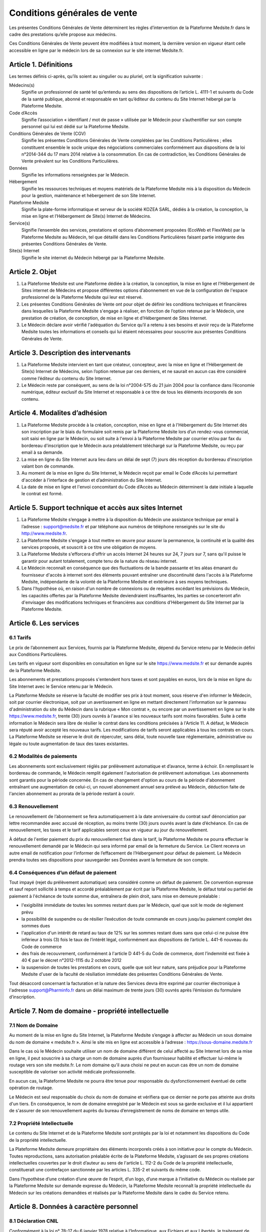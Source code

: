 Conditions générales de vente
=============================

Les présentes Conditions Générales de Vente déterminent les règles
d’intervention de la Plateforme Medsite.fr dans le cadre des prestations
qu’elle propose aux médecins.

Ces Conditions Générales de Vente peuvent être modifiées à tout moment, la
dernière version en vigueur étant celle accessible en ligne par le médecin lors
de sa connexion sur le site internet Medsite.fr.


Article 1. Définitions
----------------------

Les termes définis ci-après, qu’ils soient au singulier ou au pluriel, ont la signification suivante :

Médecins(s)
  Signifie un professionnel de santé tel qu’entendu au sens des dispositions de
  l’article L. 4111-1 et suivants du Code de la santé publique, abonné et
  responsable en tant qu’éditeur du contenu du Site Internet hébergé par la
  Plateforme Medsite.

Code d’Accès
  Signifie l’association « identifiant / mot de passe » utilisée par le Médecin
  pour s’authentifier sur son compte personnel qui lui est dédié sur la
  Plateforme Medsite.

Conditions Générales de Vente (CGV)
  Signifie les présentes Conditions Générales de Vente complétées par les
  Conditions Particulières ; elles constituent ensemble le socle unique des
  négociations commerciales conformément aux dispositions de la loi n°2014-344
  du 17 mars 2014 relative à la consommation. En cas de contradiction, les
  Conditions Générales de Vente prévalent sur les Conditions Particulières.

Données
  Signifie les informations renseignées par le Médecin.

Hébergement
  Signifie les ressources techniques et moyens matériels de la Plateforme
  Medsite mis à la disposition du Médecin pour la gestion, maintenance et
  hébergement de son Site Internet.

Plateforme Medsite
  Signifie la plate-forme informatique et serveur de la société KOZEA SARL,
  dédiés à la création, la conception, la mise en ligne et l’Hébergement de
  Site(s) Internet de Médecins.

Service(s)
  Signifie l’ensemble des services, prestations et options d’abonnement
  proposées (EcoWeb et FlexiWeb) par la Plateforme Medsite au Médecin, tel que
  détaillé dans les Conditions Particulières faisant partie intégrante des
  présentes Conditions Générales de Vente.

Site(s) Internet
  Signifie le site internet du Médecin hébergé par la Plateforme Medsite.


Article 2. Objet
----------------

1. La Plateforme Medsite est une Plateforme dédiée à la création, la
   conception, la mise en ligne et l’Hébergement de Sites internet de Médecins
   et propose différentes options d’abonnement en vue de la configuration de
   l'espace professionnel de la Plateforme Medsite qui leur est réservé.

2. Les présentes Conditions Générales de Vente ont pour objet de définir les
   conditions techniques et financières dans lesquelles la Plateforme Medsite
   s'engage à réaliser, en fonction de l’option retenue par le Médecin, une
   prestation de création, de conception, de mise en ligne et d’Hébergement de
   Sites Internet.

3. Le Médecin déclare avoir vérifié l'adéquation du Service qu’il a retenu à
   ses besoins et avoir reçu de la Plateforme Medsite toutes les informations
   et conseils qui lui étaient nécessaires pour souscrire aux présentes
   Conditions Générales de Vente.


Article 3. Description des intervenants
---------------------------------------

1. La Plateforme Medsite intervient en tant que créateur, concepteur, avec la
   mise en ligne et l’Hébergement de Site(s) Internet de Médecins, selon
   l’option retenue par ces derniers, et ne saurait en aucun cas être considéré
   comme l’éditeur du contenu du Site Internet.

2. Le Médecin reste par conséquent, au sens de la loi n°2004-575 du 21 juin
   2004 pour la confiance dans l’économie numérique, éditeur exclusif du Site
   Internet et responsable à ce titre de tous les éléments incorporels de son
   contenu.


Article 4. Modalites d’adhésion
-------------------------------

1. La Plateforme Medsite procède à la création, conception, mise en ligne et à
   l'Hébergement du Site Internet dès son inscription par le biais du
   formulaire soit remis par la Plateforme Medsite lors d’un rendez-vous
   commercial, soit saisi en ligne par le Médecin, ou soit suite à l'envoi à la
   Plateforme Medsite par courrier et/ou par fax du bordereau d'inscription que
   le Médecin aura préalablement téléchargé sur la Plateforme Medsite, ou reçu
   par email à sa demande.

2. La mise en ligne du Site Internet aura lieu dans un délai de sept (7) jours
   dés réception du bordereau d'inscription valant bon de commande.

3. Au moment de la mise en ligne du Site Internet, le Médecin reçoit par
   email le Code d’Accès lui permettant d'accéder à l’interface de gestion
   et d’administration du Site Internet.

4. La date de mise en ligne et l'envoi concomitant du Code d’Accès au Médecin
   déterminent la date initiale à laquelle le contrat est formé.


Article 5. Support technique et accès aux sites Internet
--------------------------------------------------------

1. La Plateforme Medsite s’engage à mettre à la disposition du Médecin une
   assistance technique par email à l’adresse : support@medsite.fr et par
   téléphone aux numéros de téléphone renseignés sur le site du
   http://www.medsite.fr.

2. La Plateforme Medsite s'engage à tout mettre en œuvre pour assurer la
   permanence, la continuité et la qualité des services proposés, et souscrit à
   ce titre une obligation de moyens.

3. La Plateforme Medsite s'efforcera d'offrir un accès Internet 24 heures sur
   24, 7 jours sur 7, sans qu'il puisse le garantir pour autant totalement,
   compte tenu de la nature du réseau internet.

4. Le Médecin reconnaît en conséquence que des fluctuations de la bande
   passante et les aléas émanant du fournisseur d'accès à internet sont des
   éléments pouvant entraîner une discontinuité dans l'accès à la Plateforme
   Medsite, indépendante de la volonté de la Plateforme Medsite et extérieure à
   ses moyens techniques.

5. Dans l'hypothèse où, en raison d'un nombre de connexions ou de requêtes
   excédant les prévisions du Médecin, les capacités offertes par la Plateforme
   Medsite deviendraient insuffisantes, les parties se concerteront afin
   d'envisager des modifications techniques et financières aux conditions
   d’Hébergement du Site Internet par la Plateforme Medsite.


Article 6. Les services
-----------------------

6.1 Tarifs
..........

Le prix de l’abonnement aux Services, fournis par la Plateforme Medsite, dépend
du Service retenu par le Médecin défini aux Conditions Particulières.

Les tarifs en vigueur sont disponibles en consultation en ligne sur le site
https://www.medsite.fr et sur demande auprès de la Plateforme Medsite.

Les abonnements et prestations proposés s'entendent hors taxes et sont payables
en euros, lors de la mise en ligne du Site Internet avec le Service retenu par
le Médecin.

La Plateforme Medsite se réserve la faculté de modifier ses prix à tout moment,
sous réserve d'en informer le Médecin, soit par courrier électronique, soit par
un avertissement en ligne en mettant directement l'information sur le panneau
d'administration du site du Médecin dans la rubrique « Mon contrat », ou encore
par un avertissement en ligne sur le site https://www.medsite.fr, trente (30)
jours ouvrés à l'avance si les nouveaux tarifs sont moins favorables. Suite à
cette information le Médecin sera libre de résilier le contrat dans les
conditions précisées à l'Article 11. A défaut, le Médecin sera réputé avoir
accepté les nouveaux tarifs. Les modifications de tarifs seront applicables à
tous les contrats en cours. La Plateforme Medsite se réserve le droit de
répercuter, sans délai, toute nouvelle taxe réglementaire, administrative ou
légale ou toute augmentation de taux des taxes existantes.

6.2 Modalités de paiements
..........................

Les abonnements sont exclusivement réglés par prélèvement automatique et
d’avance, terme à échoir. En remplissant le bordereau de commande, le Médecin
remplit également l'autorisation de prélèvement automatique. Les abonnements
sont garantis pour la période concernée. En cas de changement d'option au cours
de la période d'abonnement entraînant une augmentation de celui-ci, un nouvel
abonnement annuel sera prélevé au Médecin, déduction faite de l'ancien
abonnement au prorata de la période restant à courir.

6.3 Renouvellement
..................

Le renouvellement de l’abonnement se fera automatiquement à la date
anniversaire du contrat sauf dénonciation par lettre recommandée avec accusé de
réception, au moins trente (30) jours ouvrés avant la date d’échéance. En cas
de renouvellement, les taxes et le tarif applicables seront ceux en vigueur au
jour du renouvellement.

À défaut de l'entier paiement du prix du renouvellement fixé dans le tarif, la
Plateforme Medsite ne pourra effectuer le renouvellement demandé par le Médecin
qui sera informé par email de la fermeture du Service. Le Client recevra un
autre email de notification pour l’informer de l’effacement de l’Hébergement
pour défaut de paiement. Le Médecin prendra toutes ses dispositions pour
sauvegarder ses Données avant la fermeture de son compte.

6.4 Conséquences d’un défaut de paiement
........................................

Tout impayé (rejet du prélèvement automatique) sera considéré comme un défaut
de paiement. De convention expresse et sauf report sollicité à temps et accordé
préalablement par écrit par la Plateforme Medsite, le défaut total ou partiel
de paiement à l'échéance de toute somme due, entraînera de plein droit, sans
mise en demeure préalable :

- l'exigibilité immédiate de toutes les sommes restant dues par le Médecin,
  quel que soit le mode de règlement prévu
- la possibilité de suspendre ou de résilier l’exécution de toute commande en
  cours jusqu’au paiement complet des sommes dues
- l'application d'un intérêt de retard au taux de 12% sur les sommes restant
  dues sans que celui-ci ne puisse être inférieur à trois (3) fois le taux de
  l’intérêt légal, conformément aux dispositions de l’article L. 441-6 nouveau
  du Code de commerce
- des frais de recouvrement, conformément à l'article D 441-5 du Code de
  commerce, dont l’indemnité est fixée à 40 € par le décret n°2012-1115 du 2
  octobre 2012
- la suspension de toutes les prestations en cours, quelle que soit leur
  nature, sans préjudice pour la Plateforme Medsite d'user de la faculté de
  résiliation immédiate des présentes Conditions Générales de Vente.

Tout désaccord concernant la facturation et la nature des Services devra être
exprimé par courrier électronique à l'adresse support@Pharminfo.fr dans un
délai maximum de trente jours (30) ouvrés après l’émission du formulaire
d’inscription.


Article 7. Nom de domaine - propriété intellectuelle
----------------------------------------------------

7.1 Nom de Domaine
..................

Au moment de la mise en ligne du Site Internet, la Plateforme Medsite s’engage
à affecter au Médecin un sous domaine du nom de domaine « medsite.fr ». Ainsi
le site mis en ligne est accessible à l’adresse :
https://sous-domaine.medsite.fr

Dans le cas où le Médecin souhaite utiliser un nom de domaine différent de
celui affecté au Site Internet lors de sa mise en ligne, il peut souscrire à sa
charge un nom de domaine auprès d’un fournisseur habilité et effectuer lui-même
le routage vers son site medsite.fr.  Le nom domaine qu’il aura choisi ne peut
en aucun cas être un nom de domaine susceptible de valoriser son activité
médicale professionnelle.

En aucun cas, la Plateforme Medsite ne pourra être tenue pour responsable du
dysfonctionnement éventuel de cette opération de routage.

Le Médecin est seul responsable du choix du nom de domaine et vérifiera que ce
dernier ne porte pas atteinte aux droits d'un tiers. En conséquence, le nom de
domaine enregistré par le Médecin est sous sa garde exclusive et il lui
appartient de s'assurer de son renouvellement auprès du bureau d’enregistrement
de noms de domaine en temps utile.

7.2 Propriété Intellectuelle
............................

Le contenu du Site Internet et de la Plateforme Medsite sont protégés par la
loi et notamment les dispositions du Code de la propriété intellectuelle.

La Plateforme Medsite demeure propriétaire des éléments incorporels créés à son
initiative pour le compte du Médecin. Toutes reproductions, sans autorisation
préalable écrite de la Plateforme Medsite, s’agissant de ses propres créations
intellectuelles couvertes par le droit d’auteur au sens de l'article L. 112-2
du Code de la propriété intellectuelle, constituerait une contrefaçon
sanctionnée par les articles L. 335-2 et suivants du même code.

Dans l’hypothèse d’une création d’une œuvre de l’esprit, d’un logo, d’une
marque à l’initiative du Médecin ou réalisée par la Plateforme Medsite sur
demande expresse du Médecin, la Plateforme Medsite reconnaît la propriété
intellectuelle du Médecin sur les créations demandées et réalisés par la
Plateforme Medsite dans le cadre du Service retenu.


Article 8. Données à caractère personnel
----------------------------------------

8.1 Déclaration CNIL
....................

Conformément à la loi n° 78-17 du 6 janvier 1978 relative à l’Informatique, aux
Fichiers et aux Libertés, le traitement de données à caractère personnel du
Médecin a fait l’objet d’une déclaration auprès de la CNIL.

8.2 Droit d’accès, de modification, de rectification et de suppression des Données
..................................................................................

Conformément à l’article 39 de la loi de 6 janvier 1978, le Médecin dispose
d’un droit d’accès, de modification, de rectification et de suppression des
Données le concernant. Ce droit peut être exercé auprès de Medsite.fr par voie
postale à l’adresse suivante : 107 boulevard de Stalingrad, 69100 Villeurbanne, 
France ou par email en écrivant à contact@medsite.fr.

8.3 Hébergement de données de santé
...................................

Les données de santé sont hébergées par un hébergeur de données de santé
conformément aux dispositions des articles L.1111-8 et R.1111-9 du Code de la
santé publique.


Article 9. Responsabilité de la plateforme Medsite
--------------------------------------------------

1. La Plateforme Medsite ne saurait être tenue responsable, tant civilement que
   pénalement, du contenu du Site Internet dont seul le Médecin est responsable
   en tant qu’éditeur conformément aux dispositions de la loi n°2004-575 du 21
   juin 2004 sur la confiance numérique.

2. La Plateforme Medsite ne saurait également garantir que la Plateforme
   Medsite soit disponible d’accès sans aucune interruption compte tenu de
   l’accès au réseau internet.

3. La Plateforme Medsite n’intervient qu’en tant que prestataire pour le
   Médecin et ne pourrait être tenue responsable des activités du Médecin sur
   le Site Internet déroulées à partir de son propre compte, ou du non respect
   par ce dernier de l’ensemble des lois, réglementations nationales et
   internationales applicables aux activités du Site Internet.


Article 10. Responsabilité du médecin
-------------------------------------

1. Le Médecin assure la Plateforme Medsite qu'il est propriétaire ou titulaire
   des droits de propriété intellectuelle concernant les informations qu'il met
   lui-même sur le Site Internet et qu’il détient à ce titre les droits de
   reproduction, de représentation et de diffusion de ces informations pour le
   Site Internet.

2. Le Médecin assume toutes les conséquences, directes et/ou indirectes, de son
   activité sur le Site Internet et demeure pleinement responsable du contenu
   des informations transmises, diffusées ou collectées, de leur exploitation
   et de leur mise à jour, ainsi que de tous fichiers, notamment d'adresses sur
   le Site Internet.

3. Le non-respect par le Médecin des points visés ci-dessus, notamment toute
   activité spécifiquement interdite à partir de la Plateforme Medsite et/ou
   tout contenu diffusé et interdit sur la Plateforme Medsite et/ou susceptible
   d'engendrer une responsabilité civile et/ou pénale et/ou susceptible de
   porter atteinte aux droits d'un tiers entraînera le droit pour la Plateforme
   Medsite d'interrompre sans délai et sans mise en demeure préalable le
   Service, sans préjudice de tous dommages et intérêts éventuels auxquels la
   Plateforme Medsite pourrait prétendre.

4. Le Médecin demeure responsable du Code d’Accès qui lui a été attribué par la
   Plateforme Medsite. Toute utilisation du Site Internet par le Code d’Accès
   relève par conséquent de la responsabilité exclusive du Médecin.

5. Le Médecin supportera seul les conséquences du défaut de fonctionnement de
   la Plateforme Medsite consécutif à une utilisation d’un membre de son
   personnel ou par toute personne auquel le Médecin aura fourni son Code
   d’Accès, non conforme aux instructions de fonctionnement qui lui auront été
   fournies par la Plateforme Medsite. De même, le Médecin supporte seul les
   conséquences de la perte de son Code d’Accès.

6. Le Médecin s'engage à informer la Plateforme Medsite de toute modification
   concernant sa situation (notamment changement d'adresse électronique, de
   domiciliation bancaire) au plus tard dans les trente (30) jours ouvrés du
   changement, sauf pour le changement d'adresse de messagerie, dont la
   modification devra être transmise dans les quarante huit (48) heures à
   compter de son utilisation. A défaut de respect de ce délai, ou à défaut
   d'informer la Plateforme Medsite de ce changement, cette dernière sera
   dégagée de toute responsabilité en cas de fermeture du Service.


Article 11. Prise d’effet – durée - résiliation
-----------------------------------------------

11.1 Prise d’effet
..................

Les présentes Conditions Générales de Vente entrent en vigueur à compter de la
date de réception par le Médecin de l'email de confirmation de la mise en
ligne du Site Internet et de l’attribution de son Code d’Accès lui permettant
d'accéder à son espace réservé.

11.2 Durée
..........

Elles demeurent en vigueur pour une durée de douze (12) mois calendaires et
seront, à l’issue de cette période initiale de douze (12) mois, reconduites
tacitement par périodes de même durée de douze (12) mois sauf dénonciation par
lettre recommandée avec avis de réception adressées au plus tard trente (30)
jours ouvrés avant la fin de la période contractuelle en cours.

En cas de changement du Service au cours d'une période d'abonnement, la date de
renouvellement pourra se trouver modifiée et un nouveau contrat sera conclu
pour une durée de douze (12) mois qui démarrera à partir de la date du
changement du Service.

11.3 Résiliation
................

a. Résiliation pour faute

  - La Plateforme Medsite se réserve le droit de résilier sans préavis, ni
    indemnité, les présentes Conditions Générales de Vente en cas de faute du
    Médecin, et ce sans préjudice de tous dommages et intérêts éventuels qui
    pourraient lui être réclamés en raison du préjudice subi par la Plateforme
    Medsite.
  - La Plateforme Medsite se réserve également la possibilité de restreindre,
    limiter ou suspendre le Service ou l’Hébergement, sans préavis ni
    indemnité, s’il apparaît que le Médecin utilise le Service qui lui est
    fourni pour une activité qui n‘est plus liée à son activité
    professionnelle, ou qui ne serait pas conforme au Code de déontologie
    édictée par le Conseil National de l’Ordre des Médecins.

b. Résiliation pour propres motifs

  - Le Médecin se réserve la possibilité de résilier de son propre gré, à tout
    moment, les présentes Conditions Générales de Vente, sous réserve de
    l’envoi d’une lettre recommandée avec avis de réception adressée à la
    Plateforme Medsite moyennant le respect d’un préavis de quinze (15) jours
    ouvrés avant la date effective de résiliation souhaitée. Le Médecin ne
    pourra prétendre dans cette hypothèse au remboursement des sommes déjà
    versées.
  - Le Médecin reconnait et accepte que la Plateforme Medsite pourra également
    être amené à effectuer une restriction, limitation ou suspension du Service
    ou de l’Hébergement si la Plateforme Medsite recçoit un avis motivé d’une
    autorité de santé, administrative, arbitrale ou judiciaire dans le respect
    des règlements et de la législation applicable.


Article 12. Publicité et promotion
----------------------------------

La Plateforme Medsite se réserve le droit à l'occasion notamment de
manifestations, de colloques, de présentations publiques de se prévaloir des
Services proposés au(x) Médecin(s) et ce sur tout support notamment
informatique, papier, plaquettes d’informations et/ou publicitaires.


Article 13. Loi applicable et attribution de juridiction
--------------------------------------------------------

1. La loi Française est applicable aux présentes Conditions Générales de Vente.

2. Tout différend fera l’objet préalablement à la saisine d’un tribunal d’une
   tentative de conciliation ou de médiation selon les dispositions applicables
   depuis le 1er avril 2015 du décret n° 2015-282 du 11 mars 2015 relatif à la
   résolution amiable des différends. Faute d’accord amiable dans les quarante
   cinq (45) jours ouvrés à compter du différend constaté, ce dernier sera
   définitivement soumis aux tribunaux compétents de Lyon, nonobstant la
   pluralité de défendeurs.

3. La Plateforme Medsite assure, conformément aux dispositions de la directive
   2013/11/UE du Parlement européen et du Conseil du 21 mai 2013 relative au
   règlement extrajudiciaire des litiges de consommation (RELC), transposée par
   ordonnance n°2015-1033 du 20 août 2015, un service gratuit de règlement
   extrajudiciaire des litiges.


Conditions particulières d’utilisation
--------------------------------------

La Plateforme Medsite propose un service à options (« Service »), selon
deux (2) formules différentes aux choix du Médecin :

Service EcoWeb
..............

Correspond à un service de base payant à dix euros, hors taxes, (10€ HT) par
mois, qui comprend la création, la mise en ligne et l’hébergement du Site
Internet du Médecin selon le modèle graphique choisi par ce dernier.

Les fonctionnalités de l'option EcoWeb sont consultables sur le site
www.medsite.fr.

L'option EcoWeb est une formule qui comprend :

- la présentation optimale du cabinet
- les horaires de consultation
- l’équipe
- le plan d’accès
- les informations médicales
- l’actualité santé
- l’actualité du cabinet
- les alertes sanitaires
- l’épidémiologie
- le service de garde
- le service carnet de vaccination

Service FlexiWeb
................

Correspond à un service payant à quarante euros, hors taxes, (40€ HT) par mois,
qui comprend :

- la présentation optimale du cabinet
- les horaires de consultation
- l’équipe
- le plan d’accès
- les informations médicales
- l’actualité santé
- l’actualité du cabinet
- les alertes sanitaires
- l’épidémiologie
- le service de garde
- le service carnet de vaccination
- l’agenda en ligne
- le rappel par SMS

Pour connaître les différentes options disponibles, le Médecin peut consulter
le site: https://www.medsite.fr ou contacter le service commercial à
l'adresse : contact@medsite.fr.
